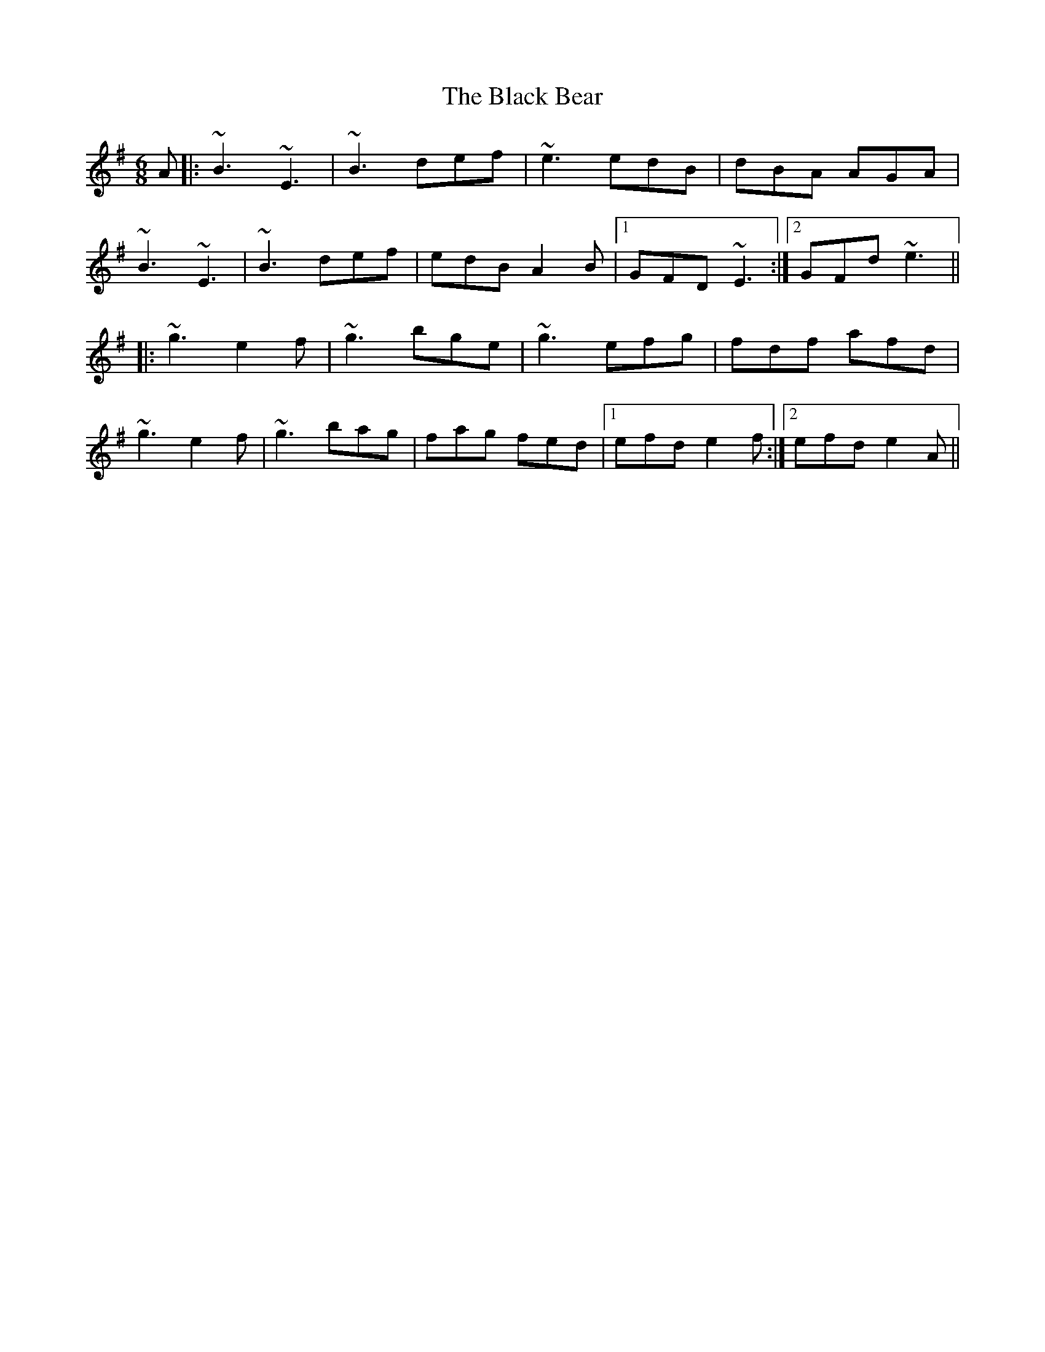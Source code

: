 X: 3804
T: Black Bear, The
R: jig
M: 6/8
K: Eminor
A|:~B3 ~E3|~B3 def|~e3 edB|dBA AGA|
~B3 ~E3|~B3 def|edB A2B|1 GFD ~E3:|2 GFd ~e3||
|:~g3 e2f|~g3 bge|~g3 efg|fdf afd|
~g3 e2f|~g3 bag|fag fed|1 efd e2f:|2 efd e2A||

